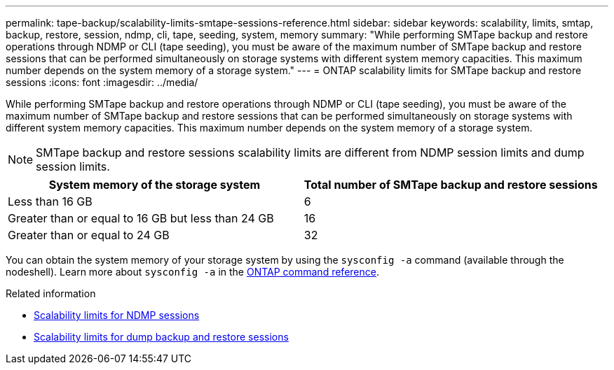 ---
permalink: tape-backup/scalability-limits-smtape-sessions-reference.html
sidebar: sidebar
keywords: scalability, limits, smtap, backup, restore, session, ndmp, cli, tape, seeding, system, memory
summary: "While performing SMTape backup and restore operations through NDMP or CLI (tape seeding), you must be aware of the maximum number of SMTape backup and restore sessions that can be performed simultaneously on storage systems with different system memory capacities. This maximum number depends on the system memory of a storage system."
---
= ONTAP scalability limits for SMTape backup and restore sessions
:icons: font
:imagesdir: ../media/

[.lead]
While performing SMTape backup and restore operations through NDMP or CLI (tape seeding), you must be aware of the maximum number of SMTape backup and restore sessions that can be performed simultaneously on storage systems with different system memory capacities. This maximum number depends on the system memory of a storage system.

[NOTE]
====
SMTape backup and restore sessions scalability limits are different from NDMP session limits and dump session limits.
====

[options="header"]
|===
| System memory of the storage system| Total number of SMTape backup and restore sessions
a|
Less than 16 GB
a|
6
a|
Greater than or equal to 16 GB but less than 24 GB
a|
16
a|
Greater than or equal to 24 GB
a|
32
|===
You can obtain the system memory of your storage system by using the `sysconfig -a` command (available through the nodeshell). 
Learn more about `sysconfig -a` in the link:https://docs.netapp.com/us-en/ontap-cli/system-node-run.html[ONTAP command reference^].

.Related information

* xref:scalability-limits-ndmp-sessions-reference.adoc[Scalability limits for NDMP sessions]
* xref:scalability-limits-dump-backup-restore-sessions-concept.adoc[Scalability limits for dump backup and restore sessions]

// 2025 Mar 19, ONTAPDOC-2758
// 2025 Jan 17, ONTAPDOC-2569